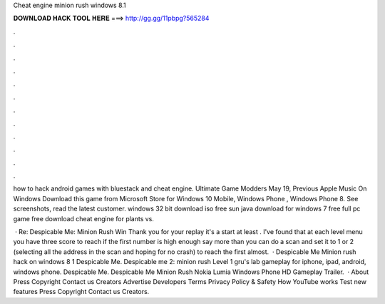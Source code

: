 Cheat engine minion rush windows 8.1



𝐃𝐎𝐖𝐍𝐋𝐎𝐀𝐃 𝐇𝐀𝐂𝐊 𝐓𝐎𝐎𝐋 𝐇𝐄𝐑𝐄 ===> http://gg.gg/11pbpg?565284



.



.



.



.



.



.



.



.



.



.



.



.

how to hack android games with bluestack and cheat engine. Ultimate Game Modders May 19, Previous Apple Music On Windows  Download this game from Microsoft Store for Windows 10 Mobile, Windows Phone , Windows Phone 8. See screenshots, read the latest customer. windows 32 bit download iso free sun java download for windows 7 free full pc game free  download cheat engine for plants vs.

 · Re: Despicable Me: Minion Rush Win Thank you for your replay it's a start at least . I've found that at each level menu you have three score to reach if the first number is high enough say more than you can do a scan and set it to 1 or 2 (selecting all the address in the scan and hoping for no crash) to reach the first almost.  · Despicable Me Minion rush hack on windows 8 1 Despicable Me. Despicable me 2: minion rush Level 1 gru's lab gameplay for iphone, ipad, android, windows phone. Despicable Me. Despicable Me Minion Rush Nokia Lumia Windows Phone HD Gameplay Trailer.   · About Press Copyright Contact us Creators Advertise Developers Terms Privacy Policy & Safety How YouTube works Test new features Press Copyright Contact us Creators.
